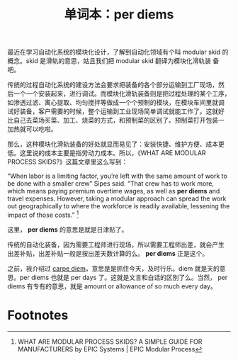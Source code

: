 #+LAYOUT: post
#+TITLE: 单词本：per diems
#+TAGS: English Latin
#+CATEGORIES: language

最近在学习自动化系统的模块化设计，了解到自动化领域有个叫 modular skid
的概念。skid 是滑轨的意思，姑且我们把 modular skid 翻译为模块化滑轨装
备吧。

传统的过程自动化系统的建设方法会要求把装备的各个部分运输到工厂现场，然
后一个一个安装起来，进行调试。而模块化滑轨装备则是把过程处理的某个工序，
如渗透过滤、离心提取、均匀搅拌等做成一个个预制的模块，在模块车间里就调
试好装备，客户需要的时候，整个运输到工业现场简单调试就能工作了。这就好
比自己去菜场买菜、加工、烧菜的方式，和预制菜的区别了。预制菜打开包装一
加热就可以吃啦。

那么，这种模块化滑轨装备的好处就显而易见了：安装快捷、维护方便、成本更
低。这里说的成本主要是指劳动力成本。所以，《WHAT ARE MODULAR PROCESS
SKIDS?》这篇文章里这么写到：

“When labor is a limiting factor, you’re left with the same amount of
work to be done with a smaller crew” Sipes said. “That crew has to
work more, which means paying premium overtime wages, as well as *per
diems* and travel expenses. However, taking a modular approach can
spread the work out geographically to where the workforce is readily
available, lessening the impact of those costs.” [fn:1]

这里， *per diems* 的意思是就是日津贴了。

传统的自动化装备，因为需要工程师进行现场，所以需要工程师出差，就会产生
出差补贴，出差补贴一般是按出差天数计算的么。  *per diems* 正是这个。

之前，我介绍过 [[./2022-06-07-latin-carpe-diem.org][carpe diem]]，意思是是抓住今天，及时行乐。diem 就是天的意
思。per diems 也就是 per days 了。这就是文言和白话的区别了么。当然，
per diems 有专有的意思，就是 amount or allowance of so much every day。


* Footnotes

[fn:1] WHAT ARE MODULAR PROCESS SKIDS? A SIMPLE GUIDE FOR MANUFACTURERS
by EPIC Systems | EPIC Modular Process
